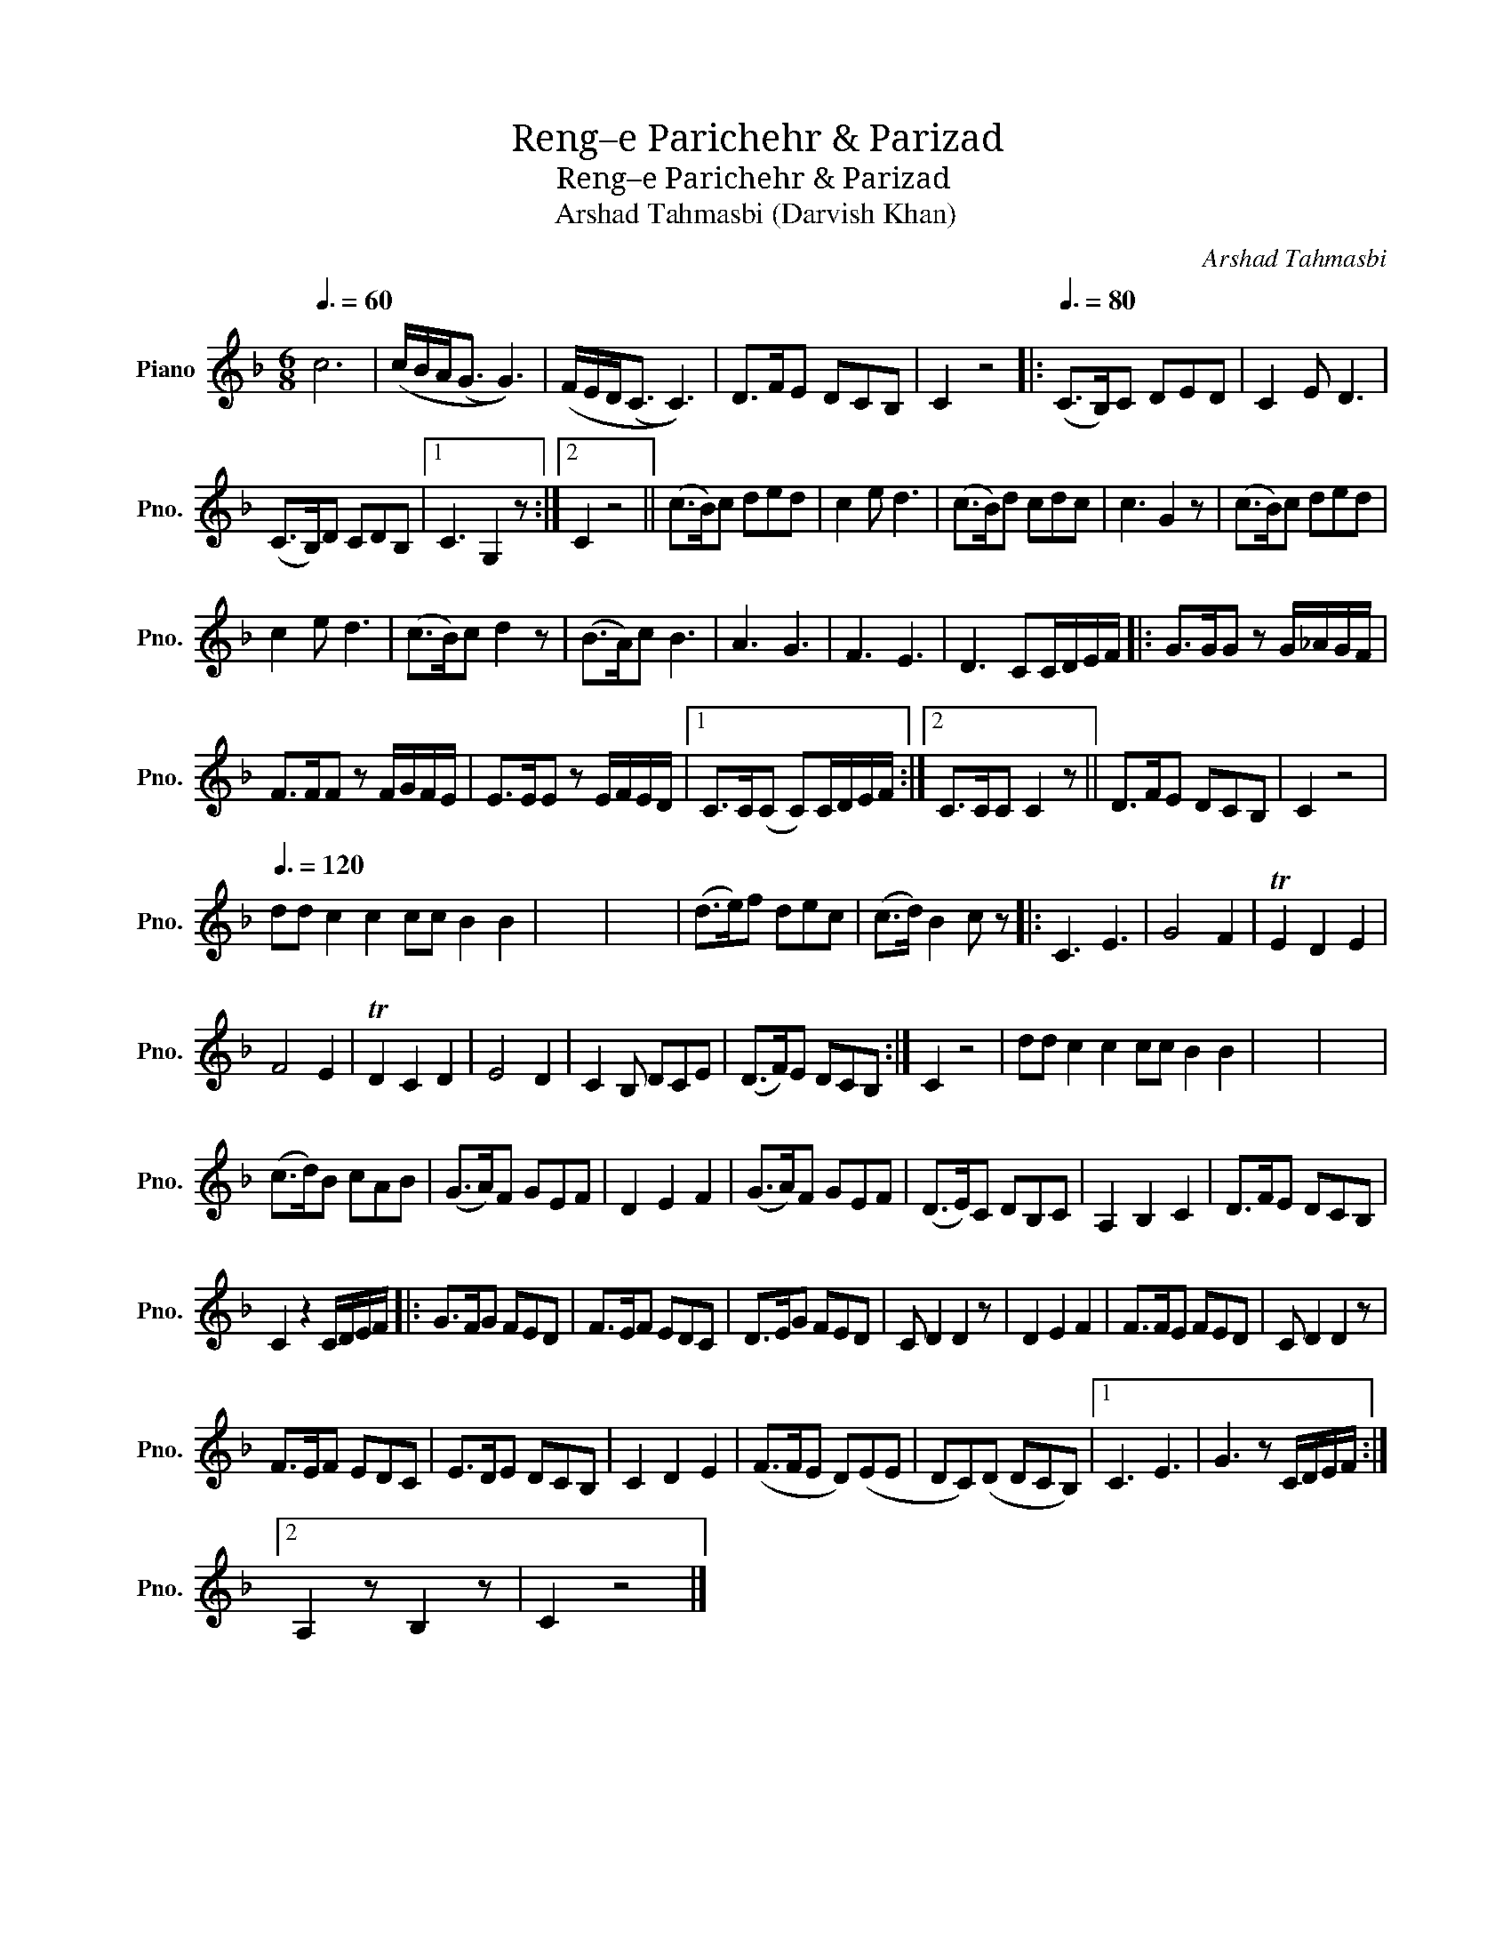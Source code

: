 X:1
T:Reng–e Parichehr & Parizad
T:Reng–e Parichehr & Parizad
T:Arshad Tahmasbi (Darvish Khan)
C:Arshad Tahmasbi
L:1/8
Q:3/8=60
M:6/8
K:F
V:1 treble nm="Piano" snm="Pno."
V:1
 c6 | (c/B/A<(G G3)) | (F/E/D<(C C3)) | D>FE DCB, | C2 z4 |:[Q:3/8=80] (C>B,)C DED | C2 E D3 | %7
 (C>B,)D CDB, |1 C3 G,2 z :|2 C2 z4 || (c>B)c ded | c2 e d3 | (c>B)d cdc | c3 G2 z | (c>B)c ded | %15
 c2 e d3 | (c>B)c d2 z | (B>A)c B3 | A3 G3 | F3 E3 | D3 CC/D/E/F/ |: G>GG z G/_A/G/F/ | %22
 F>FF z F/G/F/E/ | E>EE z E/F/E/D/ |1 C>C(C C)C/D/E/F/ :|2 C>CC C2 z || D>FE DCB, | C2 z4 | %28
[Q:3/8=120] dd c2 c2 cc B2 B2 | x6 | x6 | (d>e)f dec | (c>d) B2 c z |: C3 E3 | G4 F2 | TE2 D2 E2 | %36
 F4 E2 | TD2 C2 D2 | E4 D2 | C2 B, DCE | (D>F)E DCB, :| C2 z4 | dd c2 c2 cc B2 B2 | x6 | x6 | %45
 (c>d)B cAB | (G>A)F GEF | D2 E2 F2 | (G>A)F GEF | (D>E)C DB,C | A,2 B,2 C2 | D>FE DCB, | %52
 C2 z2 C/D/E/F/ |: G>FG FED | F>EF EDC | D>EG FED | C D2 D2 z | D2 E2 F2 | F>FE FED | C D2 D2 z | %60
 F>EF EDC | E>DE DCB, | C2 D2 E2 | (F>FE D)(EE | DC)(D DCB,) |1 C3 E3 | G3 z C/D/E/F/ :|2 %67
 A,2 z B,2 z | C2 z4 |] %69

